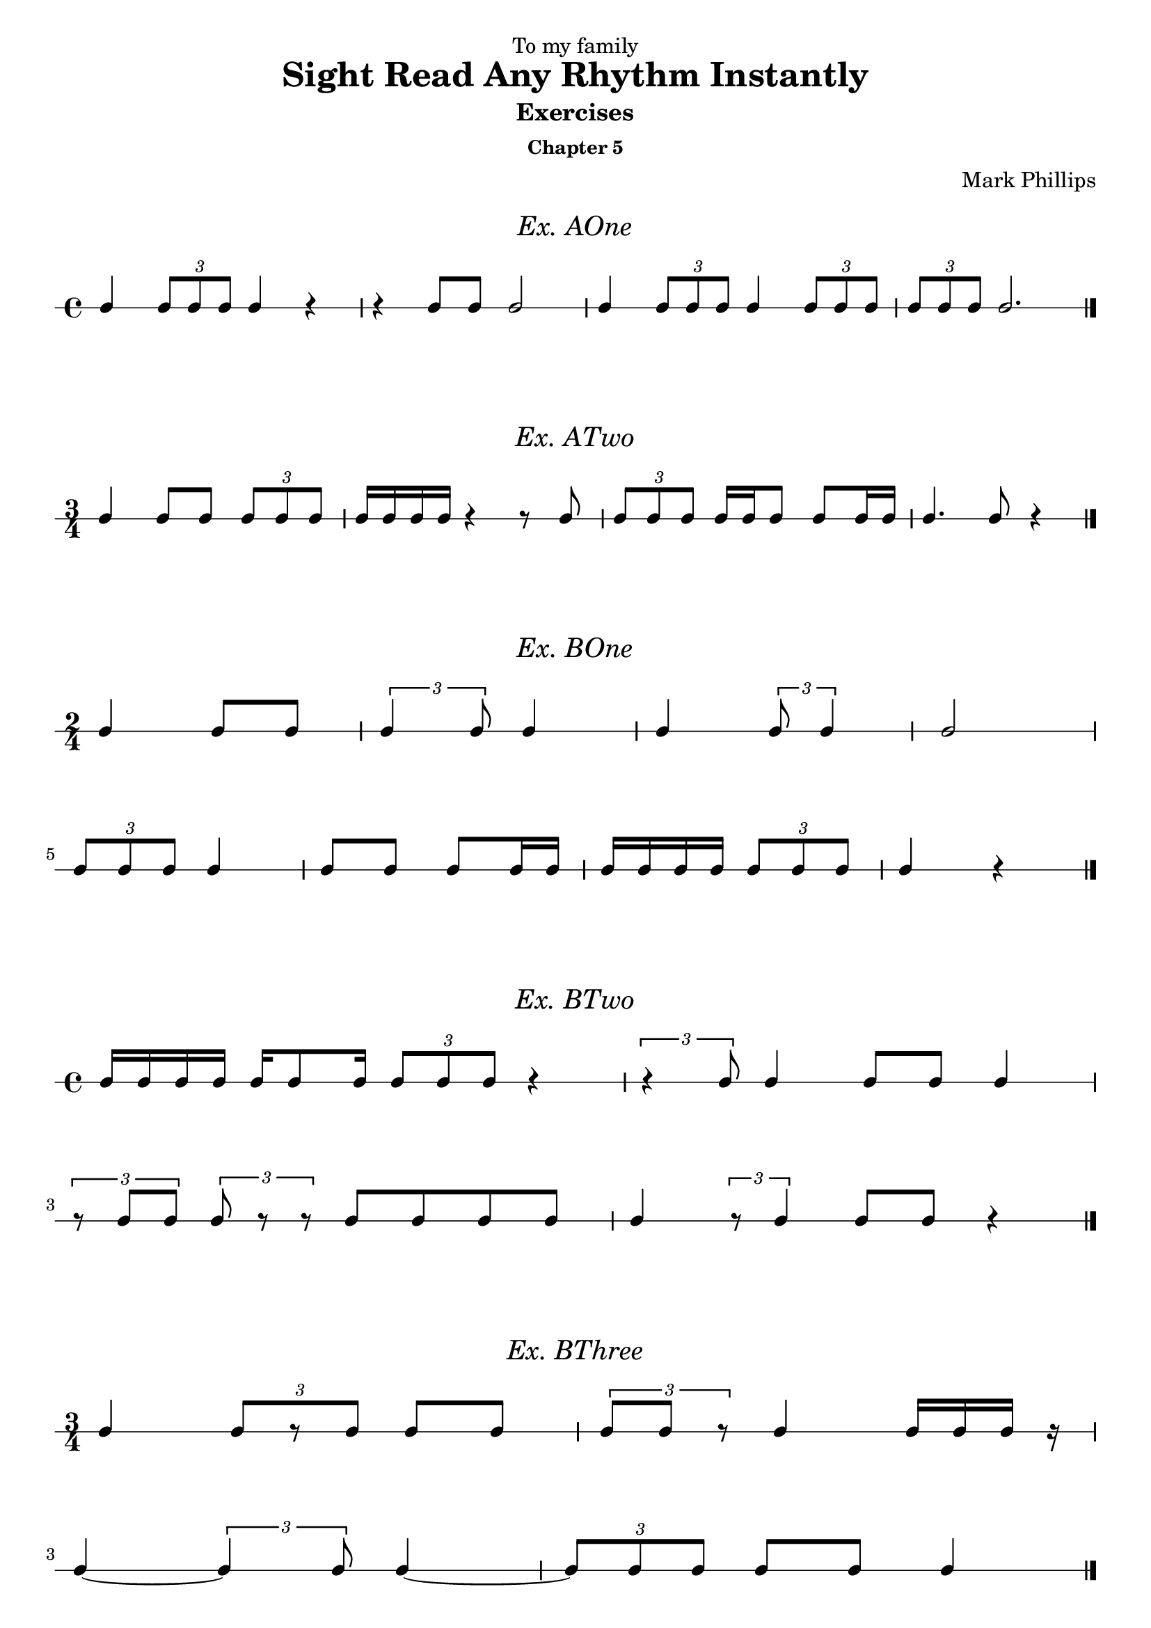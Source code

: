 \version "2.22.1"
\header {
  dedication = "To my family"
  title = "Sight Read Any Rhythm Instantly"
  subtitle = "Exercises"
  subsubtitle = "Chapter 5"
  instrument = ""
  composer = "Mark Phillips"
}
\paper {
  #(set-paper-size "a4")
}

\layout {
    indent = 0\cm
  \context {
    \Voice
    \consists "Melody_engraver"
    \override Stem #'neutral-direction = #'()
  }
}

global = {
  \key c \major
  \time 4/4
}

%===================================
%Music for AOne
%===================================
ex_AOne = {
  \global
  \time 4/4
\stemUp
%MUSIC GOES HERE
 c4 \tuplet 3/2 {8 c8 c8} c4 r4 | r4 c8 c8 c2 | c4 \tuplet 3/2 {c8 c8 c8} c4 \tuplet 3/2 {c8 c8 c8} | \tuplet 3/2 {c8 c8 c8} c2. \bar "|."
}
\markup {
    \pad-around #2
    \fill-line {
       \center-column {
      \huge \italic "Ex. AOne"
     }
    }
  }
%Score for exercise AOne
\score {
  \new RhythmicStaff \with {
    instrumentName = ""
    midiInstrument = "Acoustic Grand"
  }
  \ex_AOne
  \layout {
    ragged-right = ##f
  }
}
\book {
  \bookOutputName "Ex-AOne"
  \score {
    \new RhythmicStaff \with {
      instrumentName = ""
      midiInstrument = "Acoustic Grand"
    }
    \ex_AOne
    \midi {
      \tempo 4=70
    }
  }
}
%----------------------------------

%===================================
%Music for ATwo
%===================================
ex_ATwo = {
  \global
  \time 3/4
\stemUp
%MUSIC GOES HERE
c4 c8 c8 \tuplet 3/2 {c8 c8 c8} | c16 c16 c16 c16 r4 r8 c8 | \tuplet 3/2 {c8 c8 c8} c16 c16 c8 c8 c16 c16| c4. c8 r4 \bar "|." 
}
\markup {
    \pad-around #2
    \fill-line {
       \center-column {
      \huge \italic "Ex. ATwo"
     }
    }
  }
%Score for exercise ATwo
\score {
  \new RhythmicStaff \with {
    instrumentName = ""
    midiInstrument = "Acoustic Grand"
  }
  \ex_ATwo
  \layout {
    ragged-right = ##f
  }
}
\book {
  \bookOutputName "Ex-ATwo"
  \score {
    \new RhythmicStaff \with {
      instrumentName = ""
      midiInstrument = "Acoustic Grand"
    }
    \ex_ATwo
    \midi {
      \tempo 4=70
    }
  }
}
%----------------------------------

%===================================
%Music for BOne
%===================================
ex_BOne = {
  \global
  \time 2/4
\stemUp
%MUSIC GOES HERE
\once \override HorizontalBracket.direction = #UP
  c4 c8 c8 | \tuplet 3/2 {c4 c8} c4 | c4 \tuplet 3/2 {c8 c4 } | c2
  \break
 \tuplet 3/2 {c8 c8 c8} c4 | c8 c8 c8 c16 c16 | c16 c16 c16 c16 \tuplet 3/2 {c8 c8 c8} | c4 r4 \bar "|." 
}
\markup {
    \pad-around #2
    \fill-line {
       \center-column {
      \huge \italic "Ex. BOne"
     }
    }
  }
%Score for exercise BOne
\score {
  \new RhythmicStaff \with {
    instrumentName = ""
    midiInstrument = "Acoustic Grand"
  }
  \ex_BOne
  \layout {
    \context {
      \Voice
      \consists "Horizontal_bracket_engraver"
    }
    ragged-right = ##f
  }
}
\book {
  \bookOutputName "Ex-BOne"
  \score {
    \new RhythmicStaff \with {
      instrumentName = ""
      midiInstrument = "Acoustic Grand"
    }
    \ex_BOne
    \midi {
      \tempo 4=70
    }
  }
}
%----------------------------------

%===================================
%Music for BTwo
%===================================
ex_BTwo = {
  \global
  \time 4/4
\stemUp
%MUSIC GOES HERE
 c16 c16 c16 c16 c16 c8 c16 \tuplet 3/2 {c8 c8 c8} r4 |\tuplet 3/2 {r4  c8} c4 c8 c8 c4 
 \break
 \tuplet 3/2 {r8 c8 c8} \tuplet 3/2 {c8 r8 r8} c8 c8 c8 c8 | c4 \tuplet 3/2 {r8 c4  }  c8 c8 r4 \bar "|."
}
\markup {
    \pad-around #2
    \fill-line {
       \center-column {
      \huge \italic "Ex. BTwo"
     }
    }
  }
%Score for exercise BTwo
\score {
  \new RhythmicStaff \with {
    instrumentName = ""
    midiInstrument = "Acoustic Grand"
  }
  \ex_BTwo
  \layout { }
}
\book {
  \bookOutputName "Ex-BTwo"
  \score {
    \new RhythmicStaff \with {
      instrumentName = ""
      midiInstrument = "Acoustic Grand"
    }
    \ex_BTwo
    \midi {
      \tempo 4=70
    }
  }
}
%----------------------------------

%===================================
%Music for BThree
%===================================
ex_BThree = {
  \global
  \time 3/4
\stemUp
%MUSIC GOES HERE
 c4 \tuplet 3/2 {c8[ r8 c8]} c8 c8 | \tuplet 3/2 {c8 c8 r8} c4 c16 c16 c16 r16
 \break
 c4~ \tuplet 3/2 {c4  c8} 4~ |  \tuplet 3/2 {c8 c8 c8}  c8 c8 c4 \bar "|."
}
\markup {
    \pad-around #2
    \fill-line {
       \center-column {
      \huge \italic "Ex. BThree"
     }
    }
  }
%Score for exercise BThree
\score {
  \new RhythmicStaff \with {
    instrumentName = ""
    midiInstrument = "Acoustic Grand"
  }
  \ex_BThree
  \layout { }
}
\book {
  \bookOutputName "Ex-BThree"
  \score {
    \new RhythmicStaff \with {
      instrumentName = ""
      midiInstrument = "Acoustic Grand"
    }
    \ex_BThree
    \midi {
      \tempo 4=70
    }
  }
}
%----------------------------------

%===================================
%Music for BFour
%===================================
ex_BFour = {
  \global
  \time 4/4
\stemUp
%MUSIC GOES HERE
 c8 c8 c16 c16 c16 c16~ \tuplet 3/2 {c8 c4~} c4 | 
 r16 c8 c16 \tuplet 3/2 {c4 r8} c8 c8~ \tuplet 3/2 {c8 c8 r8}   
 \break
 c8 c16 c16 r4 \tuplet 3/2 {c8 c8 c8} \tuplet 3/2 {r8 c8 r8} | r8 c4 c16 c16 c16 c16 c8 r4 \bar "|."
}
\markup {
    \pad-around #2
    \fill-line {
       \center-column {
      \huge \italic "Ex. BFour"
     }
    }
  }
%Score for exercise BFour
\score {
  \new RhythmicStaff \with {
    instrumentName = ""
    midiInstrument = "Acoustic Grand"
  }
  \ex_BFour
  \layout { }
}
\book {
  \bookOutputName "Ex-BFour"
  \score {
    \new RhythmicStaff \with {
      instrumentName = ""
      midiInstrument = "Acoustic Grand"
    }
    \ex_BFour
    \midi {
      \tempo 4=70
    }
  }
}
%----------------------------------
